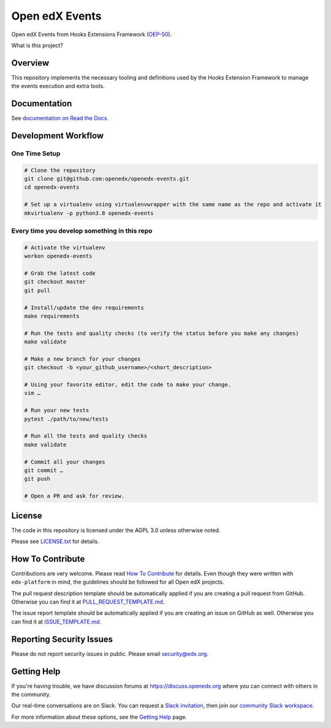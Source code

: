 Open edX Events
===============

|pypi-badge| |ci-badge| |codecov-badge| |doc-badge| |pyversions-badge|
|license-badge|

Open edX Events from Hooks Extensions Framework (`OEP-50`_).

What is this project?

Overview
--------

This repository implements the necessary tooling and definitions used by the
Hooks Extension Framework to manage the events execution and extra tools.

Documentation
-------------

See `documentation on Read the Docs <https://openedx-events.readthedocs.io/en/latest/>`_.

Development Workflow
--------------------

One Time Setup
~~~~~~~~~~~~~~
.. code-block::

  # Clone the repository
  git clone git@github.com:openedx/openedx-events.git
  cd openedx-events

  # Set up a virtualenv using virtualenvwrapper with the same name as the repo and activate it
  mkvirtualenv -p python3.8 openedx-events


Every time you develop something in this repo
~~~~~~~~~~~~~~~~~~~~~~~~~~~~~~~~~~~~~~~~~~~~~
.. code-block::

  # Activate the virtualenv
  workon openedx-events

  # Grab the latest code
  git checkout master
  git pull

  # Install/update the dev requirements
  make requirements

  # Run the tests and quality checks (to verify the status before you make any changes)
  make validate

  # Make a new branch for your changes
  git checkout -b <your_github_username>/<short_description>

  # Using your favorite editor, edit the code to make your change.
  vim …

  # Run your new tests
  pytest ./path/to/new/tests

  # Run all the tests and quality checks
  make validate

  # Commit all your changes
  git commit …
  git push

  # Open a PR and ask for review.

License
-------

The code in this repository is licensed under the AGPL 3.0 unless
otherwise noted.

Please see `LICENSE.txt <LICENSE.txt>`_ for details.

How To Contribute
-----------------

Contributions are very welcome.
Please read `How To Contribute <https://github.com/edx/edx-platform/blob/master/CONTRIBUTING.rst>`_ for details.
Even though they were written with ``edx-platform`` in mind, the guidelines
should be followed for all Open edX projects.

The pull request description template should be automatically applied if you are creating a pull request from GitHub. Otherwise you
can find it at `PULL_REQUEST_TEMPLATE.md <.github/PULL_REQUEST_TEMPLATE.md>`_.

The issue report template should be automatically applied if you are creating an issue on GitHub as well. Otherwise you
can find it at `ISSUE_TEMPLATE.md <.github/ISSUE_TEMPLATE.md>`_.

Reporting Security Issues
-------------------------

Please do not report security issues in public. Please email security@edx.org.

Getting Help
------------

If you're having trouble, we have discussion forums at https://discuss.openedx.org where you can connect with others in the community.

Our real-time conversations are on Slack. You can request a `Slack invitation`_, then join our `community Slack workspace`_.

For more information about these options, see the `Getting Help`_ page.

.. _Slack invitation: https://openedx-slack-invite.herokuapp.com/
.. _community Slack workspace: https://openedx.slack.com/
.. _Getting Help: https://openedx.org/getting-help
.. _OEP-50: https://open-edx-proposals.readthedocs.io/en/latest/oep-0050-hooks-extension-framework.html

.. |pypi-badge| image:: https://img.shields.io/pypi/v/openedx-events.svg
    :target: https://pypi.python.org/pypi/openedx-events/
    :alt: PyPI

.. |ci-badge| image:: https://github.com/openedx/openedx-events/workflows/Python%20CI/badge.svg?branch=main
    :target: https://github.com/openedx/openedx-events/actions
    :alt: CI

.. |codecov-badge| image:: https://codecov.io/github/openedx/openedx-events/coverage.svg?branch=main
    :target: https://codecov.io/github/openedx/openedx-events?branch=main
    :alt: Codecov

.. |doc-badge| image:: https://readthedocs.org/projects/openedx-events/badge/?version=latest
    :target: https://openedx-events.readthedocs.io/en/latest/
    :alt: Documentation

.. |pyversions-badge| image:: https://img.shields.io/pypi/pyversions/openedx-events.svg
    :target: https://pypi.python.org/pypi/openedx-events/
    :alt: Supported Python versions

.. |license-badge| image:: https://img.shields.io/github/license/openedx/openedx-events.svg
    :target: https://github.com/openedx/openedx-events/blob/main/LICENSE.txt
    :alt: License
